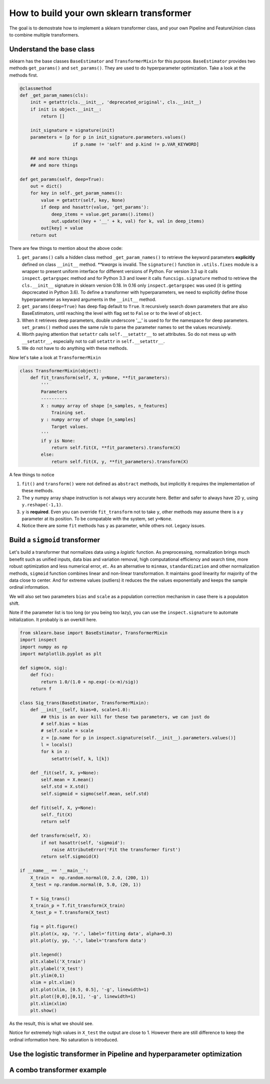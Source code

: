 ------------------------------------------------
How to build your own sklearn transformer
------------------------------------------------


The goal is to demostrate how to implement a sklearn transformer class, and your own Pipeline and FeatureUnion class to combine multiple transformers.


Understand the base class
==========================
   
sklearn has the base classes ``BaseEstimator`` and ``TransformerMixin`` for this purpose. ``BaseEstimator`` provides two methods ``get_params()`` and ``set_params()``. They are used to do hyperparameter optimization. Take a look at the methods first.

.. code-block:: python

    @classmethod
    def _get_param_names(cls):
        init = getattr(cls.__init__, 'deprecated_original', cls.__init__)
        if init is object.__init__:
            return []
        
        init_signature = signature(init)
        parameters = [p for p in init_signature.parameters.values()
                        if p.name != 'self' and p.kind != p.VAR_KEYWORD]

        ## and more things
        ## and more things

    def get_params(self, deep=True):
        out = dict()
        for key in self._get_param_names():
            value = getattr(self, key, None)
            if deep and hasattr(value, 'get_params'):
                deep_items = value.get_params().items()
                out.update((key + '__' + k, val) for k, val in deep_items)
            out[key] = value 
        return out 


There are few things to mention about the above code: 

1. ``get_params()`` calls a hidden class method ``_get_param_names()`` to retrieve the keyword parameters **explicitly** defined on class ``__init__`` method. *\*\*kwargs* is invalid. The ``signature()`` function in ``.utils.fixes`` module is a wrapper to present uniform interface for different versions of Python. For version 3.3 up it calls ``inspect.getargspec`` method and for Python 3.3 and lower it calls ``funcsigs.signature`` method to retrieve the ``cls.__init__`` signature in sklearn version 0.18. In 0.16 only ``inspect.getargspec`` was used (it is getting depcrecated in Python 3.6). To define a transformer with hyperparameters, we need to explicitly define those hyperparameter as keyward arguments in the ``__init__`` method.  

2. ``get_params(deep=True)`` has deep flag default to ``True``. It recursively search down parameters that are also BaseEstimators, until reaching the level with flag set to ``False`` or to the level of ``object``.

3. When it retrieves deep parameters, double underscore '__' is used to for the namespace for deep parameters. ``set_prams()`` method uses the same rule to parse the parameter names to set the values recursively.

4. Worth paying attention that ``setattr`` calls ``self.__setattr__`` to set attributes. So do not mess up with ``__setattr__``, especially not to call ``setattr`` in ``self.__setattr__``.

5. We do not have to do anything with these methods. 

Now let's take a look at ``TransformerMixin`` 

.. code-block:: python

    class TransformerMixin(object):
        def fit_transform(self, X, y=None, **fit_parameters):
            '''
            Parameters
            ----------
            X : numpy array of shape [n_samples, n_features]
                Training set.
            y : numpy array of shape [n_samples]
                Target values.
            '''
            if y is None:
                return self.fit(X, **fit_parameters).transform(X)
            else:
                return self.fit(X, y, **fit_parameters).transform(X)


A few things to notice

1. ``fit()`` and ``transform()`` were not defined as ``abstract`` methods, but implicitly it requires the implementation of these methods.

2. The ``y`` numpy array shape instruction is not always very accurate here. Better and safer to always have 2D ``y``, using ``y.reshape(-1,1)``.

3. ``y`` is **required**. Even you can override ``fit_transform`` not to take ``y``, other methods may assume there is a ``y`` parameter at its position. To be compatable with the system, set ``y=None``.

4. Notice there are some ``fit`` methods has ``y`` as parameter, while others not. Legacy issues. 


Build a ``sigmoid`` transformer
=================================

Let's build a transformer that normalizes data using a *logistic* function. As preprocessing, normalization brings much benefit such as unified inputs, data bias and variation removal, high computational efficiency and search time, more robust optimization and less numerical error, *et.*.  As an alternative to ``minmax``, ``standardization`` and other normalization methods, ``sigmoid`` function combines linear and non-linear transformation. It maintains good linearity for majority of the data close to center. And for extreme values (outliers) it reduces the the values exponentially and keeps the sample ordinal information. 

We will also set two parameters ``bias`` and ``scale`` as a population correction mechanism in case there is a populaton shift. 

Note if the parameter list is too long (or you being too lazy), you can use the ``inspect.signature`` to automate initialization. It probably is an overkill here.

.. code-block:: python

    from sklearn.base import BaseEstimator, TransformerMixin
    import inspect 
    import numpy as np 
    import matplotlib.pyplot as plt 

    def sigmo(m, sig):
        def f(x):
            return 1.0/(1.0 + np.exp(-(x-m)/sig))
        return f 

    class Sig_trans(BaseEstimator, TransformerMixin):
        def __init__(self, bias=0, scale=1.0):
            ## this is an over kill for these two parameters, we can just do
            # self.bias = bias
            # self.scale = scale
            z = [p.name for p in inspect.signature(self.__init__).parameters.values()]
            l = locals()
            for k in z:
                setattr(self, k, l[k])

        def _fit(self, X, y=None):
            self.mean = X.mean()
            self.std = X.std()
            self.sigmoid = sigmo(self.mean, self.std)

        def fit(self, X, y=None):
            self._fit(X)
            return self 

        def transform(self, X):
            if not hasattr(self, 'sigmoid'):
                raise AttributeError('Fit the transformer first')
            return self.sigmoid(X)

    if __name__ == '__main__':
        X_train =  np.random.normal(0, 2.0, (200, 1))
        X_test = np.random.normal(0, 5.0, (20, 1))

        T = Sig_trans()
        X_train_p = T.fit_transform(X_train)
        X_test_p = T.transform(X_test)

        fig = plt.figure()
        plt.plot(x, xp, 'r.', label='fitting data', alpha=0.3)
        plt.plot(y, yp, '.', label='transform data')

        plt.legend()
        plt.xlabel('X_train')
        plt.ylabel('X_test')
        plt.ylim(0,1)
        xlim = plt.xlim()
        plt.plot(xlim, [0.5, 0.5], '-g', linewidth=1)
        plt.plot([0,0],[0,1], '-g', linewidth=1)
        plt.xlim(xlim)
        plt.show()  


As the result, this is what we should see.

.. image:: ./media/transform.png
    :width: 400px

Notice for extremely high values in ``X_test`` the output are close to 1. However there are still difference to keep the ordinal information here. No saturation is introduced.



Use the logistic transformer in Pipeline and hyperparameter optimization
=========================================================================



A combo transformer example
=========================================================================




        





